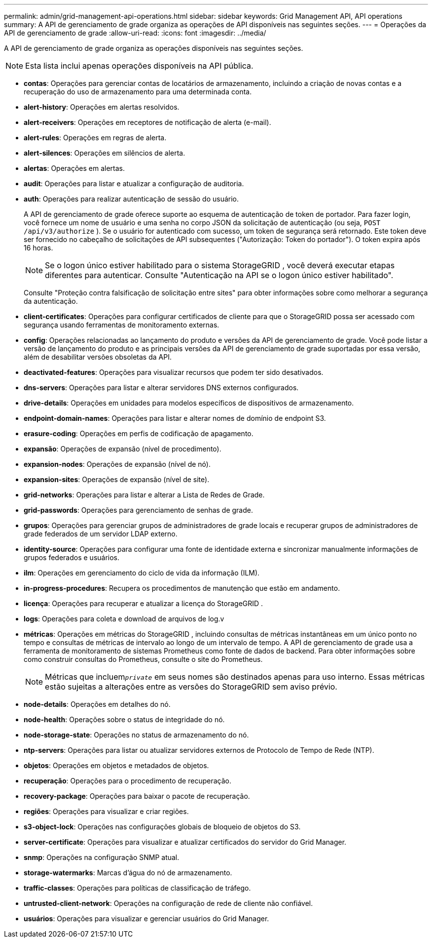 ---
permalink: admin/grid-management-api-operations.html 
sidebar: sidebar 
keywords: Grid Management API,  API operations 
summary: A API de gerenciamento de grade organiza as operações de API disponíveis nas seguintes seções. 
---
= Operações da API de gerenciamento de grade
:allow-uri-read: 
:icons: font
:imagesdir: ../media/


[role="lead"]
A API de gerenciamento de grade organiza as operações disponíveis nas seguintes seções.


NOTE: Esta lista inclui apenas operações disponíveis na API pública.

* *contas*: Operações para gerenciar contas de locatários de armazenamento, incluindo a criação de novas contas e a recuperação do uso de armazenamento para uma determinada conta.
* *alert-history*: Operações em alertas resolvidos.
* *alert-receivers*: Operações em receptores de notificação de alerta (e-mail).
* *alert-rules*: Operações em regras de alerta.
* *alert-silences*: Operações em silêncios de alerta.
* *alertas*: Operações em alertas.
* *audit*: Operações para listar e atualizar a configuração de auditoria.
* *auth*: Operações para realizar autenticação de sessão do usuário.
+
A API de gerenciamento de grade oferece suporte ao esquema de autenticação de token de portador.  Para fazer login, você fornece um nome de usuário e uma senha no corpo JSON da solicitação de autenticação (ou seja, `POST /api/v3/authorize` ).  Se o usuário for autenticado com sucesso, um token de segurança será retornado.  Este token deve ser fornecido no cabeçalho de solicitações de API subsequentes ("Autorização: Token do portador").  O token expira após 16 horas.

+

NOTE: Se o logon único estiver habilitado para o sistema StorageGRID , você deverá executar etapas diferentes para autenticar.  Consulte "Autenticação na API se o logon único estiver habilitado".

+
Consulte "Proteção contra falsificação de solicitação entre sites" para obter informações sobre como melhorar a segurança da autenticação.

* *client-certificates*: Operações para configurar certificados de cliente para que o StorageGRID possa ser acessado com segurança usando ferramentas de monitoramento externas.
* *config*: Operações relacionadas ao lançamento do produto e versões da API de gerenciamento de grade.  Você pode listar a versão de lançamento do produto e as principais versões da API de gerenciamento de grade suportadas por essa versão, além de desabilitar versões obsoletas da API.
* *deactivated-features*: Operações para visualizar recursos que podem ter sido desativados.
* *dns-servers*: Operações para listar e alterar servidores DNS externos configurados.
* *drive-details*: Operações em unidades para modelos específicos de dispositivos de armazenamento.
* *endpoint-domain-names*: Operações para listar e alterar nomes de domínio de endpoint S3.
* *erasure-coding*: Operações em perfis de codificação de apagamento.
* *expansão*: Operações de expansão (nível de procedimento).
* *expansion-nodes*: Operações de expansão (nível de nó).
* *expansion-sites*: Operações de expansão (nível de site).
* *grid-networks*: Operações para listar e alterar a Lista de Redes de Grade.
* *grid-passwords*: Operações para gerenciamento de senhas de grade.
* *grupos*: Operações para gerenciar grupos de administradores de grade locais e recuperar grupos de administradores de grade federados de um servidor LDAP externo.
* *identity-source*: Operações para configurar uma fonte de identidade externa e sincronizar manualmente informações de grupos federados e usuários.
* *ilm*: Operações em gerenciamento do ciclo de vida da informação (ILM).
* *in-progress-procedures*: Recupera os procedimentos de manutenção que estão em andamento.
* *licença*: Operações para recuperar e atualizar a licença do StorageGRID .
* *logs*: Operações para coleta e download de arquivos de log.v
* *métricas*: Operações em métricas do StorageGRID , incluindo consultas de métricas instantâneas em um único ponto no tempo e consultas de métricas de intervalo ao longo de um intervalo de tempo.  A API de gerenciamento de grade usa a ferramenta de monitoramento de sistemas Prometheus como fonte de dados de backend.  Para obter informações sobre como construir consultas do Prometheus, consulte o site do Prometheus.
+

NOTE: Métricas que incluem``_private_`` em seus nomes são destinados apenas para uso interno.  Essas métricas estão sujeitas a alterações entre as versões do StorageGRID sem aviso prévio.

* *node-details*: Operações em detalhes do nó.
* *node-health*: Operações sobre o status de integridade do nó.
* *node-storage-state*: Operações no status de armazenamento do nó.
* *ntp-servers*: Operações para listar ou atualizar servidores externos de Protocolo de Tempo de Rede (NTP).
* *objetos*: Operações em objetos e metadados de objetos.
* *recuperação*: Operações para o procedimento de recuperação.
* *recovery-package*: Operações para baixar o pacote de recuperação.
* *regiões*: Operações para visualizar e criar regiões.
* *s3-object-lock*: Operações nas configurações globais de bloqueio de objetos do S3.
* *server-certificate*: Operações para visualizar e atualizar certificados do servidor do Grid Manager.
* *snmp*: Operações na configuração SNMP atual.
* *storage-watermarks*: Marcas d'água do nó de armazenamento.
* *traffic-classes*: Operações para políticas de classificação de tráfego.
* *untrusted-client-network*: Operações na configuração de rede de cliente não confiável.
* *usuários*: Operações para visualizar e gerenciar usuários do Grid Manager.

